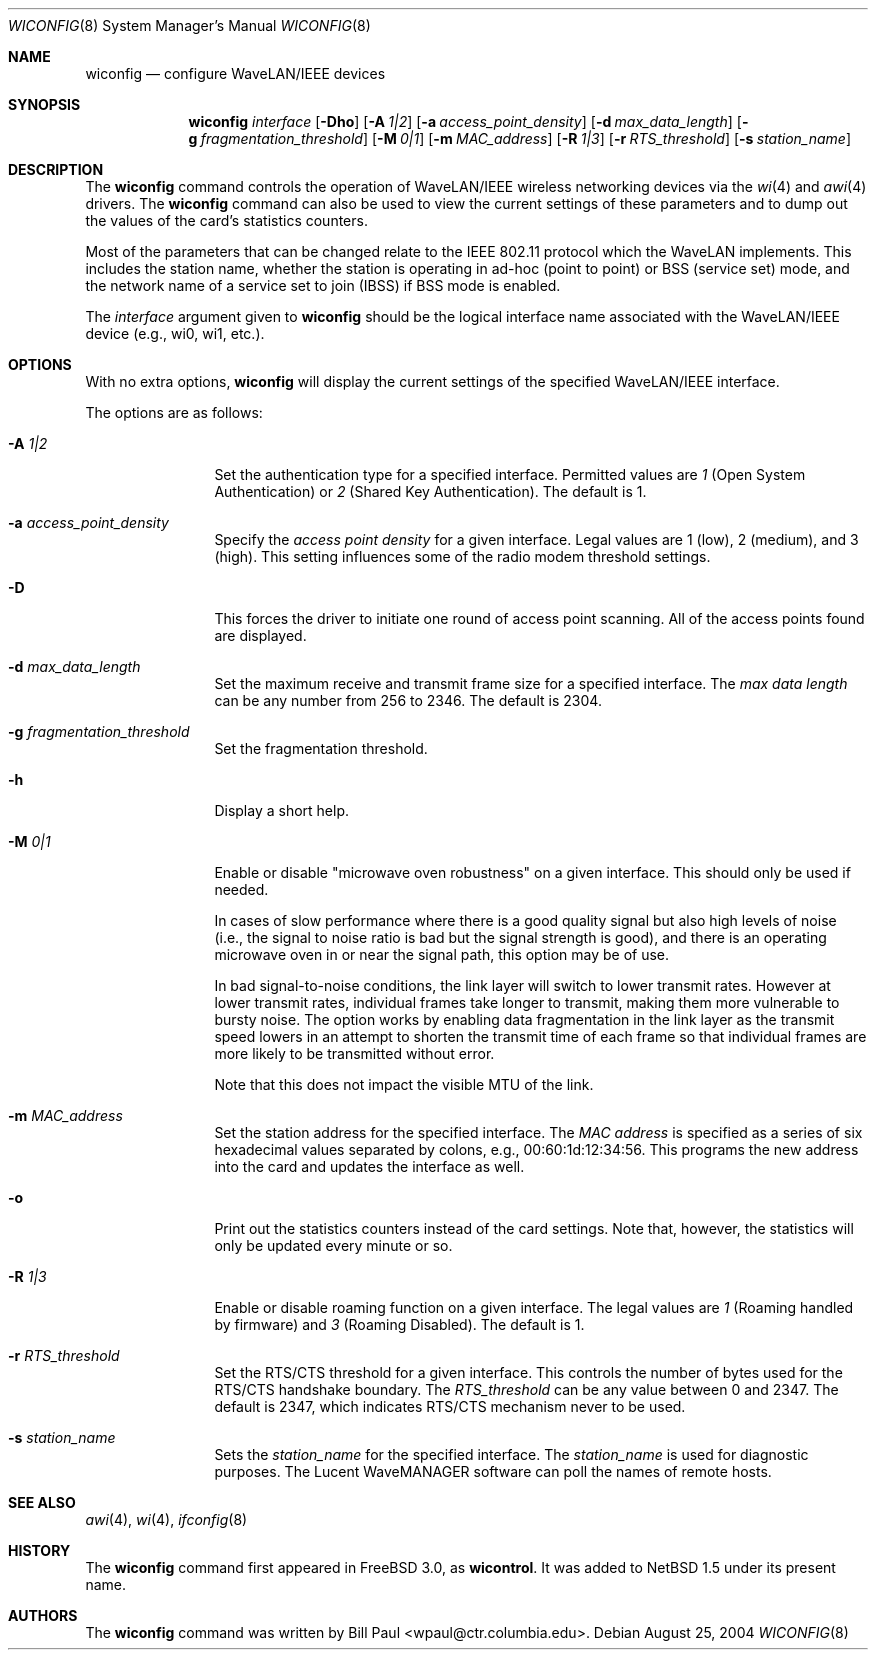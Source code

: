 .\"	$NetBSD: wiconfig.8,v 1.30 2004/08/25 18:48:54 wiz Exp $
.\"
.\" Copyright (c) 1997, 1998, 1999
.\"	Bill Paul <wpaul@ctr.columbia.edu> All rights reserved.
.\"
.\" Redistribution and use in source and binary forms, with or without
.\" modification, are permitted provided that the following conditions
.\" are met:
.\" 1. Redistributions of source code must retain the above copyright
.\"    notice, this list of conditions and the following disclaimer.
.\" 2. Redistributions in binary form must reproduce the above copyright
.\"    notice, this list of conditions and the following disclaimer in the
.\"    documentation and/or other materials provided with the distribution.
.\" 3. All advertising materials mentioning features or use of this software
.\"    must display the following acknowledgement:
.\"	This product includes software developed by Bill Paul.
.\" 4. Neither the name of the author nor the names of any co-contributors
.\"    may be used to endorse or promote products derived from this software
.\"    without specific prior written permission.
.\"
.\" THIS SOFTWARE IS PROVIDED BY Bill Paul AND CONTRIBUTORS ``AS IS'' AND
.\" ANY EXPRESS OR IMPLIED WARRANTIES, INCLUDING, BUT NOT LIMITED TO, THE
.\" IMPLIED WARRANTIES OF MERCHANTABILITY AND FITNESS FOR A PARTICULAR PURPOSE
.\" ARE DISCLAIMED.  IN NO EVENT SHALL Bill Paul OR THE VOICES IN HIS HEAD
.\" BE LIABLE FOR ANY DIRECT, INDIRECT, INCIDENTAL, SPECIAL, EXEMPLARY, OR
.\" CONSEQUENTIAL DAMAGES (INCLUDING, BUT NOT LIMITED TO, PROCUREMENT OF
.\" SUBSTITUTE GOODS OR SERVICES; LOSS OF USE, DATA, OR PROFITS; OR BUSINESS
.\" INTERRUPTION) HOWEVER CAUSED AND ON ANY THEORY OF LIABILITY, WHETHER IN
.\" CONTRACT, STRICT LIABILITY, OR TORT (INCLUDING NEGLIGENCE OR OTHERWISE)
.\" ARISING IN ANY WAY OUT OF THE USE OF THIS SOFTWARE, EVEN IF ADVISED OF
.\" THE POSSIBILITY OF SUCH DAMAGE.
.\"
.\"	From: wicontrol.8,v 1.6 1999/05/22 16:12:47 wpaul Exp $
.\"
.Dd August 25, 2004
.Dt WICONFIG 8
.Os
.Sh NAME
.Nm wiconfig
.Nd configure WaveLAN/IEEE devices
.Sh SYNOPSIS
.Nm wiconfig
.Ar interface
.Op Fl \&Dho
.Bk -words
.Op Fl A Ar 1|2
.Ek
.Bk -words
.Op Fl a Ar access_point_density
.Ek
.Bk -words
.Op Fl d Ar max_data_length
.Ek
.Bk -words
.Op Fl g Ar fragmentation_threshold
.Ek
.Bk -words
.Op Fl M Ar 0|1
.Ek
.Bk -words
.Op Fl m Ar MAC_address
.Ek
.Bk -words
.Op Fl R Ar 1|3
.Ek
.Bk -words
.Op Fl r Ar RTS_threshold
.Ek
.Bk -words
.Op Fl s Ar station_name
.Ek
.Sh DESCRIPTION
The
.Nm
command controls the operation of
.Tn WaveLAN/IEEE
wireless networking devices via the
.Xr wi 4
and
.Xr awi 4
drivers.
The
.Nm
command can also be used to view the current settings of these parameters
and to dump out the values of the card's statistics counters.
.Pp
Most of the parameters that can be changed relate to the
.Tn IEEE
802.11 protocol which the
.Tn WaveLAN
implements.
This includes the station name, whether the station is operating
in ad-hoc (point to point) or BSS (service set) mode, and the
network name of a service set to join (IBSS) if BSS mode is enabled.
.Pp
The
.Ar interface
argument given to
.Nm
should be the logical interface name associated with the
.Tn WaveLAN/IEEE
device (e.g., wi0, wi1, etc.).
.Sh OPTIONS
With no extra options,
.Nm
will display the current settings of the specified
.Tn WaveLAN/IEEE
interface.
.Pp
The options are as follows:
.Pp
.Bl -tag -width Fl
.It Fl A Ar 1|2
Set the authentication type for a specified interface.
Permitted values are
.Ar 1
(Open System Authentication) or
.Ar 2
(Shared Key Authentication).
The default is 1.
.It Fl a Ar access_point_density
Specify the
.Ar access point density
for a given interface.
Legal values are 1 (low), 2 (medium), and 3 (high).
This setting influences some of the radio modem threshold settings.
.It Fl D
This forces the driver to initiate one round of access point scanning.
All of the access points found are displayed.
.It Fl d Ar max_data_length
Set the maximum receive and transmit frame size for a specified interface.
The
.Ar max data length
can be any number from 256 to 2346.
The default is 2304.
.It Fl g Ar fragmentation_threshold
Set the fragmentation threshold.
.It Fl h
Display a short help.
.It Fl M Ar 0|1
Enable or disable
.Qq microwave oven robustness
on a given interface.
This should only be used if needed.
.Pp
In cases of slow performance where there is a good quality signal but
also high levels of noise (i.e., the signal to noise ratio is bad but
the signal strength is good), and there is an operating microwave oven
in or near the signal path, this option may be of use.
.Pp
In bad signal-to-noise conditions, the link layer will switch to lower
transmit rates.
However at lower transmit rates, individual frames
take longer to transmit, making them more vulnerable to bursty
noise.
The option works by enabling data fragmentation in the link
layer as the transmit speed lowers in an attempt to shorten the
transmit time of each frame so that individual frames are more likely
to be transmitted without error.
.Pp
Note that this does not impact the visible MTU of the link.
.It Fl m Ar MAC_address
Set the station address for the specified interface.
The
.Ar MAC address
is specified as a series of six hexadecimal values separated by colons,
e.g., 00:60:1d:12:34:56.
This programs the new address into the card and updates the interface as well.
.It Fl o
Print out the statistics counters instead of the card settings.
Note that, however, the statistics will only be updated every minute or so.
.It Fl R Ar 1|3
Enable or disable roaming function on a given interface.
The legal values are
.Ar 1
(Roaming handled by firmware) and
.Ar 3
(Roaming Disabled).
The default is 1.
.It Fl r Ar RTS_threshold
Set the RTS/CTS threshold for a given interface.
This controls the number of bytes used for the RTS/CTS handshake boundary.
The
.Ar RTS_threshold
can be any value between 0 and 2347.
The default is 2347, which indicates RTS/CTS mechanism never to be used.
.It Fl s Ar station_name
Sets the
.Ar station_name
for the specified interface.  The
.Ar station_name
is used for diagnostic purposes.
The
.Tn Lucent
.Tn WaveMANAGER
software can poll the names of remote hosts.
.El
.Sh SEE ALSO
.Xr awi 4 ,
.Xr wi 4 ,
.Xr ifconfig 8
.Sh HISTORY
The
.Nm
command first appeared in
.Fx 3.0 ,
as
.Ic wicontrol .
It was added to
.Nx 1.5
under its present name.
.Sh AUTHORS
The
.Nm
command was written by
.An Bill Paul Aq wpaul@ctr.columbia.edu .
